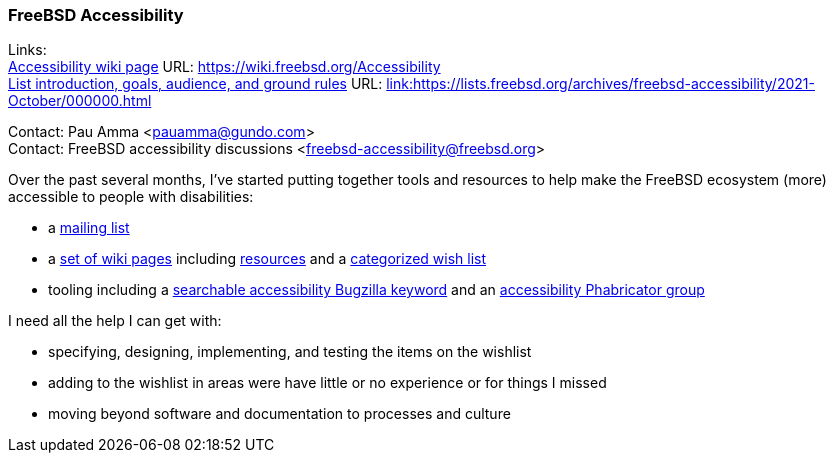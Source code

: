 === FreeBSD Accessibility

Links: +
link:https://wiki.freebsd.org/Accessibility[Accessibility wiki page] URL: link:https://wiki.freebsd.org/Accessibility[https://wiki.freebsd.org/Accessibility] +
link:https://lists.freebsd.org/archives/freebsd-accessibility/2021-October/000000.html[List introduction, goals, audience, and ground rules] URL: link:https://lists.freebsd.org/archives/freebsd-accessibility/2021-October/000000.html[link:https://lists.freebsd.org/archives/freebsd-accessibility/2021-October/000000.html] +

Contact: Pau Amma <pauamma@gundo.com> +
Contact: FreeBSD accessibility discussions <freebsd-accessibility@freebsd.org>  

Over the past several months, I've started putting together tools and resources to help make the FreeBSD ecosystem (more) accessible to people with disabilities:

* a link:https://lists.freebsd.org/subscription/freebsd-accessibility[mailing list]
* a link:https://wiki.freebsd.org/Accessibility[set of wiki pages] including link:https://wiki.freebsd.org/Accessibility/Resources[resources] and a link:https://wiki.freebsd.org/Accessibility/Wishlist[categorized wish list]
* tooling including a link:https://bugs.freebsd.org/bugzilla/buglist.cgi?keywords=accessibility&list_id=471790&resolution=---[searchable accessibility Bugzilla keyword] and an link:https://reviews.freebsd.org/project/profile/87/[accessibility Phabricator group]

I need all the help I can get with:

* specifying, designing, implementing, and testing the items on the wishlist
* adding to the wishlist in areas were have little or no experience or for things I missed
* moving beyond software and documentation to processes and culture
